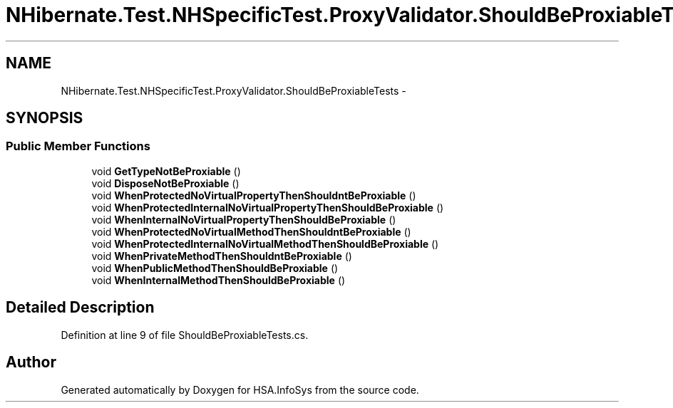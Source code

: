 .TH "NHibernate.Test.NHSpecificTest.ProxyValidator.ShouldBeProxiableTests" 3 "Fri Jul 5 2013" "Version 1.0" "HSA.InfoSys" \" -*- nroff -*-
.ad l
.nh
.SH NAME
NHibernate.Test.NHSpecificTest.ProxyValidator.ShouldBeProxiableTests \- 
.SH SYNOPSIS
.br
.PP
.SS "Public Member Functions"

.in +1c
.ti -1c
.RI "void \fBGetTypeNotBeProxiable\fP ()"
.br
.ti -1c
.RI "void \fBDisposeNotBeProxiable\fP ()"
.br
.ti -1c
.RI "void \fBWhenProtectedNoVirtualPropertyThenShouldntBeProxiable\fP ()"
.br
.ti -1c
.RI "void \fBWhenProtectedInternalNoVirtualPropertyThenShouldBeProxiable\fP ()"
.br
.ti -1c
.RI "void \fBWhenInternalNoVirtualPropertyThenShouldBeProxiable\fP ()"
.br
.ti -1c
.RI "void \fBWhenProtectedNoVirtualMethodThenShouldntBeProxiable\fP ()"
.br
.ti -1c
.RI "void \fBWhenProtectedInternalNoVirtualMethodThenShouldBeProxiable\fP ()"
.br
.ti -1c
.RI "void \fBWhenPrivateMethodThenShouldntBeProxiable\fP ()"
.br
.ti -1c
.RI "void \fBWhenPublicMethodThenShouldBeProxiable\fP ()"
.br
.ti -1c
.RI "void \fBWhenInternalMethodThenShouldBeProxiable\fP ()"
.br
.in -1c
.SH "Detailed Description"
.PP 
Definition at line 9 of file ShouldBeProxiableTests\&.cs\&.

.SH "Author"
.PP 
Generated automatically by Doxygen for HSA\&.InfoSys from the source code\&.
